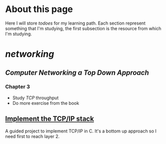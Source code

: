 * About this page
Here I will store /todoes/ for my learning path.
Each section represent something that I'm studying, the first subsection is the resource from which I'm studying.
* [[networking]]
** [[Computer Networking a Top Down Approach]]
*** Chapter 3
+ Study [[TCP]] throughput
+ Do more exercise from the book
** [[http://www.saminiir.com/lets-code-tcp-ip-stack-1-ethernet-arp/][Implement the TCP/IP stack]]
A guided project to implement TCP/IP in C.
It's a bottom up approach so I need first to reach layer 2.